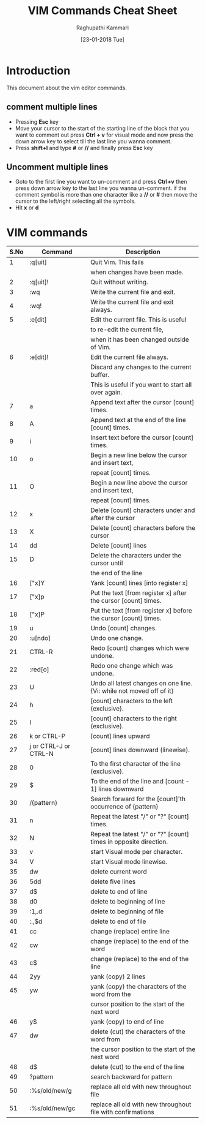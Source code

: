 #+TITLE: VIM Commands Cheat Sheet
#+AUTHOR: Raghupathi Kammari
#+DATE: [23-01-2018 Tue]

* Introduction
This document about the vim editor commands.

** comment multiple lines

- Pressing *Esc* key
- Move your cursor to the start of the starting line of the block that you want to comment out press *Ctrl + v* for visual mode and now press the down arrow key to select till the last line you wanna comment.
- Press *shift+I* and type *#* or *//* and finally press *Esc* key

** Uncomment multiple lines

- Goto to the first line you want to un-comment and press *Ctrl+v* then
  press down arrow key to the last line you wanna un-comment. if the
  comment symbol is more than one character like a *//* or *#* then move
  the cursor to the left/right selecting all the symbols.
- Hit *x* or *d*

* VIM commands
|------+-----------------------+----------------------------------------------------------------------|
| S.No | Command               | Description                                                          |
|------+-----------------------+----------------------------------------------------------------------|
|    1 | :q[uit]               | Quit Vim. This fails                                                 |
|      |                       | when changes have been made.                                         |
|------+-----------------------+----------------------------------------------------------------------|
|    2 | :q[uit]!              | Quit without writing.                                                |
|------+-----------------------+----------------------------------------------------------------------|
|    3 | :wq	           | Write the current file and exit.                                     |
|------+-----------------------+----------------------------------------------------------------------|
|    4 | :wq!	          | Write the current file and exit always.                              |
|------+-----------------------+----------------------------------------------------------------------|
|    5 | :e[dit]	       | Edit the current file. This is useful                                |
|      |                       | to re-edit the current file,                                         |
|      |                       | when it has been changed outside of Vim.                             |
|------+-----------------------+----------------------------------------------------------------------|
|    6 | :e[dit]!	      | Edit the current file always.                                        |
|      |                       | Discard any changes to the current buffer.                           |
|      |                       | This is useful if you want to start all over again.                  |
|------+-----------------------+----------------------------------------------------------------------|
|    7 | a                     | Append text after the cursor [count] times.                          |
|------+-----------------------+----------------------------------------------------------------------|
|    8 | A                     | Append text at the end of the line [count] times.                    |
|------+-----------------------+----------------------------------------------------------------------|
|    9 | i                     | Insert text before the cursor [count] times.                         |
|------+-----------------------+----------------------------------------------------------------------|
|   10 | o                     | Begin a new line below the cursor and insert text,                   |
|      |                       | repeat [count] times.                                                |
|------+-----------------------+----------------------------------------------------------------------|
|   11 | O                     | Begin a new line above the cursor and insert text,                   |
|      |                       | repeat [count] times.                                                |
|------+-----------------------+----------------------------------------------------------------------|
|   12 | x                     | Delete [count] characters under and after the cursor                 |
|------+-----------------------+----------------------------------------------------------------------|
|   13 | X                     | Delete [count] characters before the cursor                          |
|------+-----------------------+----------------------------------------------------------------------|
|   14 | dd                    | Delete [count] lines                                                 |
|------+-----------------------+----------------------------------------------------------------------|
|   15 | D                     | Delete the characters under the cursor until                         |
|      |                       | the end of the line                                                  |
|------+-----------------------+----------------------------------------------------------------------|
|   16 | ["x]Y	         | Yank [count] lines [into register x]                                 |
|------+-----------------------+----------------------------------------------------------------------|
|   17 | ["x]p                 | Put the text [from register x] after the cursor [count] times.       |
|------+-----------------------+----------------------------------------------------------------------|
|   18 | ["x]P	         | Put the text [from register x] before the cursor [count] times.      |
|------+-----------------------+----------------------------------------------------------------------|
|   19 | u                     | Undo [count] changes.                                                |
|------+-----------------------+----------------------------------------------------------------------|
|   20 | :u[ndo]	       | Undo one change.                                                     |
|------+-----------------------+----------------------------------------------------------------------|
|   21 | CTRL-R	        | Redo [count] changes which were undone.                              |
|------+-----------------------+----------------------------------------------------------------------|
|   22 | :red[o]	       | Redo one change which was undone.                                    |
|------+-----------------------+----------------------------------------------------------------------|
|   23 | U                     | Undo all latest changes on one line. {Vi: while not moved off of it} |
|------+-----------------------+----------------------------------------------------------------------|
|   24 | h                     | [count] characters to the left (exclusive).                          |
|------+-----------------------+----------------------------------------------------------------------|
|   25 | l                     | [count] characters to the right (exclusive).                         |
|------+-----------------------+----------------------------------------------------------------------|
|   26 | k or CTRL-P	   | [count] lines upward                                                 |
|------+-----------------------+----------------------------------------------------------------------|
|   27 | j or CTRL-J or CTRL-N | [count] lines downward (linewise).                                   |
|------+-----------------------+----------------------------------------------------------------------|
|   28 | 0                     | To the first character of the line (exclusive).                      |
|------+-----------------------+----------------------------------------------------------------------|
|   29 | $                     | To the end of the line and [count - 1] lines downward                |
|------+-----------------------+----------------------------------------------------------------------|
|   30 | /{pattern}	    | Search forward for the [count]'th occurrence of {pattern}            |
|------+-----------------------+----------------------------------------------------------------------|
|   31 | n                     | Repeat the latest "/" or "?" [count] times.                          |
|------+-----------------------+----------------------------------------------------------------------|
|   32 | N                     | Repeat the latest "/" or "?" [count] times in opposite direction.    |
|------+-----------------------+----------------------------------------------------------------------|
|   33 | v                     | start Visual mode per character.                                     |
|------+-----------------------+----------------------------------------------------------------------|
|   34 | V                     | start Visual mode linewise.                                          |
|------+-----------------------+----------------------------------------------------------------------|
|   35 | dw                    | ​delete current word                                                  |
|------+-----------------------+----------------------------------------------------------------------|
|   36 | 5dd                   | ​delete five lines                                                    |
|------+-----------------------+----------------------------------------------------------------------|
|   37 | d$                    | ​delete to end of line                                                |
|------+-----------------------+----------------------------------------------------------------------|
|   38 | d0                    | ​delete to beginning of line                                          |
|------+-----------------------+----------------------------------------------------------------------|
|   39 | ​:1,.d                 | ​delete to beginning of file                                          |
|------+-----------------------+----------------------------------------------------------------------|
|   40 | ​:.,$d                 | ​delete to end of file                                                |
|------+-----------------------+----------------------------------------------------------------------|
|   41 | cc                    | change (replace) entire line                                         |
|------+-----------------------+----------------------------------------------------------------------|
|   42 | cw                    | change (replace) to the end of the word                              |
|------+-----------------------+----------------------------------------------------------------------|
|   43 | c$                    | change (replace) to the end of the line                              |
|------+-----------------------+----------------------------------------------------------------------|
|   44 | 2yy                   | yank (copy) 2 lines                                                  |
|------+-----------------------+----------------------------------------------------------------------|
|   45 | yw                    | yank (copy) the characters of the word from the                      |
|      |                       | cursor position to the start of the next word                        |
|------+-----------------------+----------------------------------------------------------------------|
|   46 | y$                    | yank (copy) to end of line                                           |
|------+-----------------------+----------------------------------------------------------------------|
|   47 | dw                    | delete (cut) the characters of the word from                         |
|      |                       | the cursor position to the start of the next word                    |
|------+-----------------------+----------------------------------------------------------------------|
|   48 | d$                    | delete (cut) to the end of the line                                  |
|------+-----------------------+----------------------------------------------------------------------|
|   49 | ?pattern              | search backward for pattern                                          |
|------+-----------------------+----------------------------------------------------------------------|
|   50 | :%s/old/new/g         | replace all old with new throughout file                             |
|------+-----------------------+----------------------------------------------------------------------|
|   51 | :%s/old/new/gc        | replace all old with new throughout file with confirmations          |
|------+-----------------------+----------------------------------------------------------------------|










